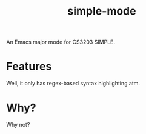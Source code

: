 #+TITLE: simple-mode

An Emacs major mode for CS3203 SIMPLE.

* Features
Well, it only has regex-based syntax highlighting atm.

* Why?
Why not?

